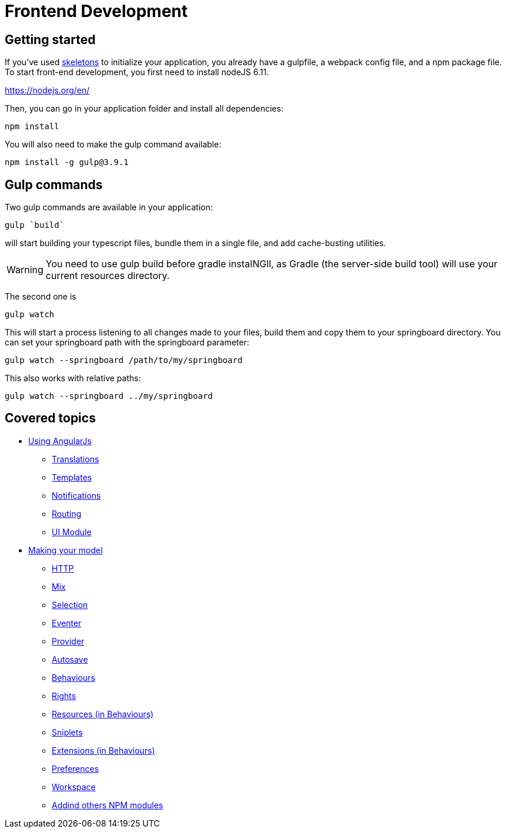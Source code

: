 = Frontend Development

== Getting started

If you’ve used link:https://github.com/entcore/skeletons[skeletons] to initialize your application, you already have a gulpfile, 
a webpack config file, and a npm package file. To start front-end development, 
you first need to install nodeJS 6.11.

https://nodejs.org/en/

Then, you can go in your application folder and install all dependencies:

`npm install`

You will also need to make the gulp command available:

`npm install -g gulp@3.9.1`


== Gulp commands

Two gulp commands are available in your application:

`gulp `build``

will start building your typescript files, bundle them in a single file, 
and add cache-busting utilities. 

WARNING: You need to use gulp build before gradle instaINGll, 
as Gradle (the server-side build tool) will use your current resources directory.

The second one is

`gulp watch`

This will start a process listening to all changes made to your files, build them and copy them to your springboard directory. You can set your springboard path with the springboard parameter:

`gulp watch --springboard /path/to/my/springboard`

This also works with relative paths:

`gulp watch --springboard ../my/springboard`

== Covered topics 

* link:angularjs/index.adoc[Using AngularJs]
** link:angularjs/translations.adoc[Translations]
** link:angularjs/templates.adoc[Templates]
** link:angularjs/notifications.adoc[Notifications]
** link:angularjs/routing.adoc[Routing]
** link:angularjs/ui-module.adoc[UI Module]
* link:model/index.adoc[Making your model]
** link:model/http.adoc[HTTP]
** link:model/mix.adoc[Mix]
** link:model/selection.adoc[Selection]
** link:model/eventer.adoc[Eventer]
** link:model/provider.adoc[Provider]
** link:model/autosave.adoc[Autosave]
** link:model/behaviours.adoc[Behaviours]
** link:model/rights.adoc[Rights]
** link:model/resources.adoc[Resources (in Behaviours)]
** link:model/sniplets.adoc[Sniplets]
** link:model/extensions.adoc[Extensions (in Behaviours)]
** link:model/preferences.adoc[Preferences]
** link:model/workspace.adoc[Workspace]
** link:model/use-npm-modules.adoc[Addind others NPM modules]